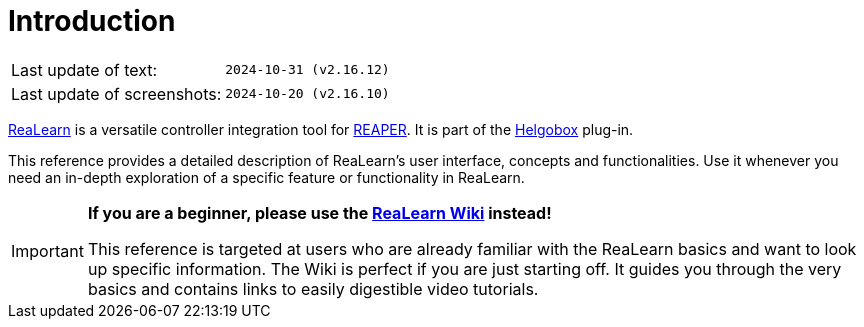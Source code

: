 = Introduction

|===
|Last update of text: |`2024-10-31 (v2.16.12)`
|Last update of screenshots: |`2024-10-20 (v2.16.10)`
|===

link:https://www.helgoboss.org/projects/realearn[ReaLearn] is a versatile controller integration tool for link:https://www.reaper.fm[REAPER].
It is part of the link:https://www.helgoboss.org/projects/helgobox[Helgobox] plug-in.

This reference provides a detailed description of ReaLearn's user interface, concepts and functionalities.
Use it whenever you need an in-depth exploration of a specific feature or functionality in ReaLearn.

[IMPORTANT]
====

**If you are a beginner, please use the link:https://github.com/helgoboss/helgobox/wiki/ReaLearn-Home[ReaLearn Wiki] instead!**

This reference is targeted at users who are already familiar with the ReaLearn basics and want to look up specific information.
The Wiki is perfect if you are just starting off.
It guides you through the very basics and contains links to easily digestible video tutorials.
====
